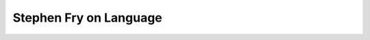 Stephen Fry on Language
=======================

.. slug: stephen-fry-on-language
.. date: 2015-08-20 23:11:28 UTC-07:00
.. tags: video
.. category:
.. link:
.. description:
.. type: text

.. raw:: html

	<iframe width="560" height="315" src="https://www.youtube.com/embed/J7E-aoXLZGY" frameborder="0" allowfullscreen></iframe>
